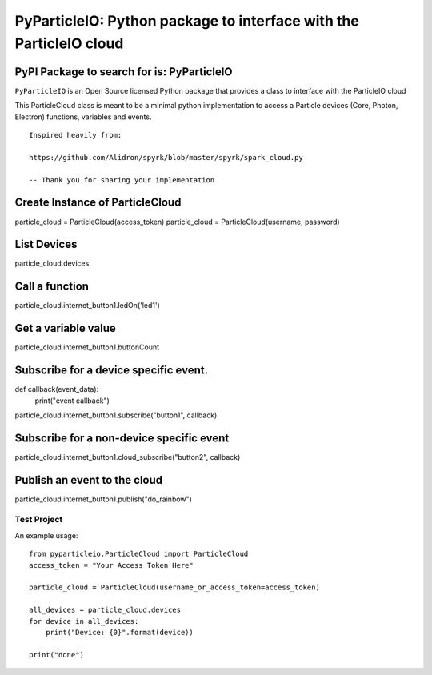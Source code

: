 ===================================================================
PyParticleIO: Python package to interface with the ParticleIO cloud
===================================================================

PyPI Package to search for is: PyParticleIO
===========================================


``PyParticleIO`` is an Open Source licensed Python package that provides a class to
interface with the ParticleIO cloud

This ParticleCloud class is meant to be a minimal python implementation
to access a Particle devices (Core, Photon, Electron) functions, variables and events.

::

    Inspired heavily from:

    https://github.com/Alidron/spyrk/blob/master/spyrk/spark_cloud.py

    -- Thank you for sharing your implementation


Create Instance of ParticleCloud
================================
particle_cloud = ParticleCloud(access_token)
particle_cloud = ParticleCloud(username, password)

List Devices
============
particle_cloud.devices

Call a function
===============
particle_cloud.internet_button1.ledOn('led1')

Get a variable value
====================
particle_cloud.internet_button1.buttonCount

Subscribe for a device specific event.
======================================
def callback(event_data):
     print("event callback")

particle_cloud.internet_button1.subscribe("button1", callback)

Subscribe for a non-device specific event
=========================================
particle_cloud.internet_button1.cloud_subscribe("button2", callback)

Publish an event to the cloud
=============================
particle_cloud.internet_button1.publish("do_rainbow")


Test Project
------------
An example usage: ::

    from pyparticleio.ParticleCloud import ParticleCloud
    access_token = "Your Access Token Here"

    particle_cloud = ParticleCloud(username_or_access_token=access_token)

    all_devices = particle_cloud.devices
    for device in all_devices:
        print("Device: {0}".format(device))

    print("done")
